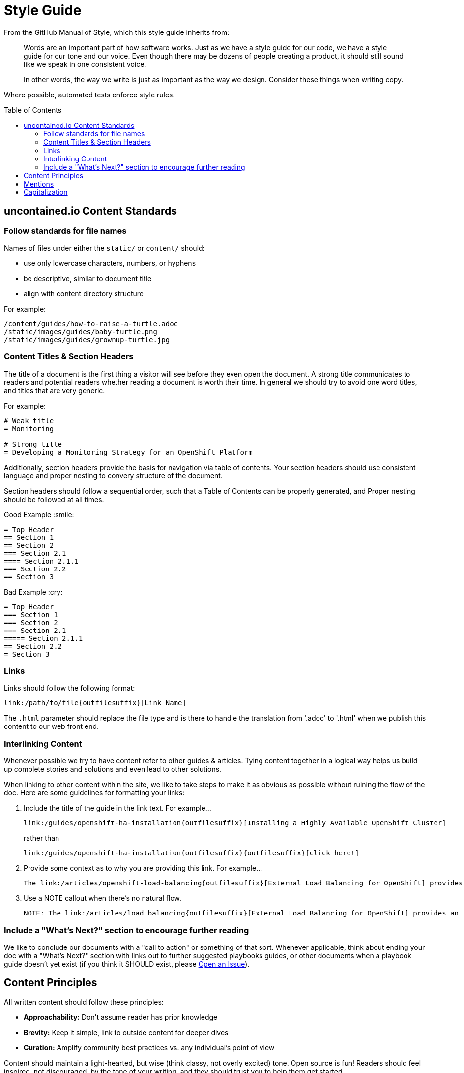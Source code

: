 = Style Guide
:toc: macro

From the GitHub Manual of Style, which this style guide inherits from:

> Words are an important part of how software works. Just as we have a style guide for our code, we have a style guide for our tone and our voice. Even though there may be dozens of people creating a product, it should still sound like we speak in one consistent voice.
>
> In other words, the way we write is just as important as the way we design. Consider these things when writing copy.

Where possible, automated tests enforce style rules.

toc::[]

== uncontained.io Content Standards

=== Follow standards for file names

Names of files under either the `static/` or `content/` should:

- use only lowercase characters, numbers, or hyphens
- be descriptive, similar to document title
- align with content directory structure

For example:

[source,bash]
----
/content/guides/how-to-raise-a-turtle.adoc
/static/images/guides/baby-turtle.png
/static/images/guides/grownup-turtle.jpg
----

=== Content Titles & Section Headers

The title of a document is the first thing a visitor will see before they even open the document. A strong title communicates to readers and potential readers whether reading a document is worth their time. In general we should try to avoid one word titles, and titles that are very generic.

For example:

[source,asciidoc]
----
# Weak title
= Monitoring

# Strong title
= Developing a Monitoring Strategy for an OpenShift Platform
----

Additionally, section headers provide the basis for navigation via table of contents. Your section headers should use consistent language and proper nesting to convery structure of the document.

Section headers should follow a sequential order, such that a Table of Contents can be properly generated, and Proper nesting should be followed at all times.

.Good Example :smile:
----
= Top Header
== Section 1
== Section 2
=== Section 2.1
==== Section 2.1.1
=== Section 2.2
== Section 3
----

.Bad Example :cry:
----
= Top Header
=== Section 1
=== Section 2
=== Section 2.1
===== Section 2.1.1
== Section 2.2
= Section 3
----

=== Links

Links should follow the following format:
----
link:/path/to/file{outfilesuffix}[Link Name]
----
The `{outfilesuffix}` parameter should replace the file type and is there to handle the translation from '.adoc' to '.html' when we publish this content to our web front end.

=== Interlinking Content

Whenever possible we try to have content refer to other guides & articles. Tying content together in a logical way helps us build up complete stories and solutions and even lead to other solutions.

When linking to other content within the site, we like to take steps to make it as obvious as possible without ruining the flow of the doc. Here are some guidelines for formatting your links:

1. Include the title of the guide in the link text. For example...
+
----
link:/guides/openshift-ha-installation{outfilesuffix}[Installing a Highly Available OpenShift Cluster]
----
+
rather than
+
----
link:/guides/openshift-ha-installation{outfilesuffix}{outfilesuffix}[click here!]
----
+
2. Provide some context as to why you are providing this link. For example...
+
----
The link:/articles/openshift-load-balancing{outfilesuffix}[External Load Balancing for OpenShift] provides an introduction to the strategies that can be employed within OpenShift.
----
+
3. Use a NOTE callout when there's no natural flow.
+
----
NOTE: The link:/articles/load_balancing{outfilesuffix}[External Load Balancing for OpenShift] provides an introduction to the strategies that can be employed within OpenShift.
----

=== Include a "What's Next?" section to encourage further reading

We like to conclude our documents with a "call to action" or something of that sort. Whenever applicable, think about ending your doc with a "What's Next?" section with links out to further suggested playbooks guides, or other documents when a playbook guide doesn't yet exist (if you think it SHOULD exist, please link:https://github.com/rhtconsulting/openshift-playbooks/issues/new[Open an Issue]).

== Content Principles

All written content should follow these principles:

* **Approachability:** Don't assume reader has prior knowledge
* **Brevity:** Keep it simple, link to outside content for deeper dives
* **Curation:** Amplify community best practices vs. any individual's point of view

Content should maintain a light-hearted, but wise (think classy, not overly excited) tone. Open source is fun! Readers should feel inspired, not discouraged, by the tone of your writing, and they should trust you to help them get started.

== Mentions

When referring to people that use GitHub, use @mentions of their username instead of their full name.

- :smile: As @sabre1041 put it...
- :cry: As [Andrew Block](https://github.com/sabre1041) put it...

When referring to a project on GitHub, link to the repository so others can dive deeper, if they choose.

- :smile: @JaredBurck took a similar approach to [Dat](https://github.com/datproject/dat)...
- :cry: @JaredBurck took a similar approach to Dat...

== Capitalization

The domain "uncontained.io" is not capitalized when referring to the "uncontained.io guides", except at the beginning of a sentence.

- :smile: Welcome to uncontained.io!
- :smile: The uncontained.io site is meant to...
- :cry: The goal of Uncontained.io is to...
- :cry: The mission of UnContained.io is to...

The word "guides" is not capitalized when referring to the "uncontained.io guides", just like saying "the guide" or "this guide".

- :smile: Welcome to uncontained.io guides!
- :smile: The guide is meant to..
- :cry: The goal of this Guide is to...
